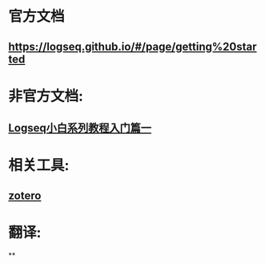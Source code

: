 * 官方文档
** https://logseq.github.io/#/page/getting%20started
* 非官方文档:
:PROPERTIES:
:END:
** [[https://zhuanlan.zhihu.com/p/343854552][Logseq小白系列教程入门篇一]]
* 相关工具:
** [[https://www.zotero.org/][zotero]]
* 翻译:
**